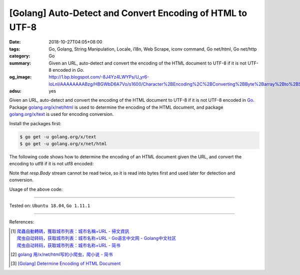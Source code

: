 [Golang] Auto-Detect and Convert Encoding of HTML to UTF-8
##########################################################

:date: 2018-10-27T04:05+08:00
:tags: Go, Golang, String Manipulation, Locale, i18n, Web Scrape, iconv command,
       Go net/html, Go net/http
:category: Go
:summary: Given an URL, auto-detect and convert the encoding of the HTML
          document to UTF-8 if it is not UTF-8 encoded in *Go*.
:og_image: http://1.bp.blogspot.com/-8J4Yz4LWYPs/U_yr6-loLnI/AAAAAAAABzg/HBGWbD6A7Vo/s1600/Character%2BEncoding%2C%2BConverting%2BByte%2Barray%2Bto%2BString%2Bin%2BJava.png
:adsu: yes


Given an URL, auto-detect and convert the encoding of the HTML document to UTF-8
if it is not UTF-8 encoded in Go_. Package `golang.org/x/net/html`_ is used to
determine the encoding of the HTML document, and package `golang.org/x/text`_ is
used for encoding conversion.

Install the packages first:

.. code-block:: bash

  $ go get -u golang.org/x/text
  $ go get -u golang.org/x/net/html

The following code shows how to determine the encoding of an HTML document given
the URL, and convert the encoding to utf8 if it is not utf8 encoded:

.. show_github_file:: siongui userpages content/code/go/utf8-encoding/url.go

Note that *resp.Body* stream cannot be read twice, so it is read into bytes
first and used later for detection and conversion.

Usage of the above code:

.. show_github_file:: siongui userpages content/code/go/utf8-encoding/url_test.go

----

Tested on: ``Ubuntu 18.04``, ``Go 1.11.1``

----

.. adsu:: 2

References:

.. [1] | `爬蟲自動轉碼，獲取城市列表：城市名稱+URL - 掃文資訊 <https://tw.saowen.com/a/a57e654a2d2b091f5582a429948b101693a3540c765128998a52316597b7a9a5>`_
       | `爬虫自动转码，获取城市列表：城市名称+URL  - Go语言中文网 - Golang中文社区 <https://studygolang.com/articles/14418>`_
       | `爬虫自动转码，获取城市列表：城市名称+URL - 简书 <https://www.jianshu.com/p/16981659bd8d>`_
.. [2] `golang 用/x/net/html写的小爬虫，爬小说 - 简书 <https://www.jianshu.com/p/9b31ecb0d5ab>`_
.. [3] `[Golang] Determine Encoding of HTML Document <{filename}/articles/2018/10/26/determine-encoding-of-html-document-in-go%en.rst>`_

.. _Go: https://golang.org/
.. _golang.org/x/net/html: https://godoc.org/golang.org/x/net/html
.. _golang.org/x/text: https://godoc.org/golang.org/x/text
